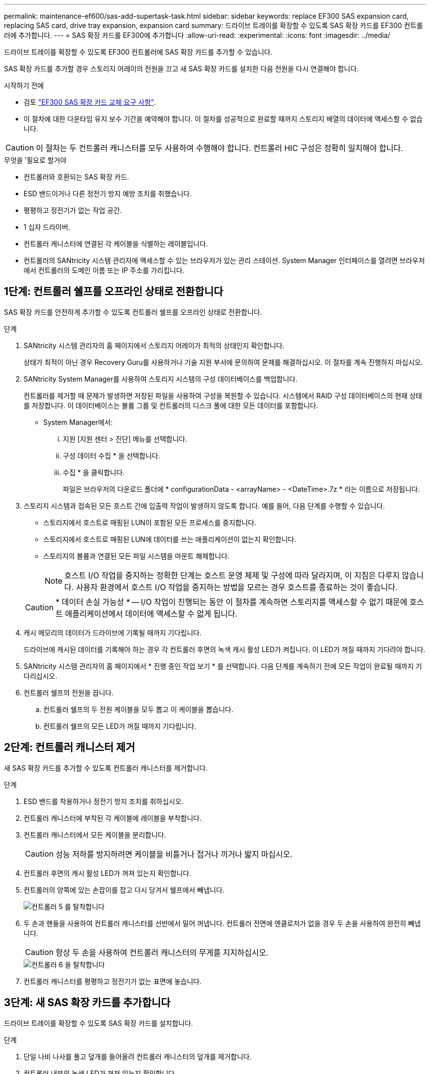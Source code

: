 ---
permalink: maintenance-ef600/sas-add-supertask-task.html 
sidebar: sidebar 
keywords: replace EF300 SAS expansion card, replacing SAS card, drive tray expansion, expansion card 
summary: 드라이브 트레이를 확장할 수 있도록 SAS 확장 카드를 EF300 컨트롤러에 추가합니다. 
---
= SAS 확장 카드를 EF300에 추가합니다
:allow-uri-read: 
:experimental: 
:icons: font
:imagesdir: ../media/


[role="lead"]
드라이브 트레이를 확장할 수 있도록 EF300 컨트롤러에 SAS 확장 카드를 추가할 수 있습니다.

SAS 확장 카드를 추가할 경우 스토리지 어레이의 전원을 끄고 새 SAS 확장 카드를 설치한 다음 전원을 다시 연결해야 합니다.

.시작하기 전에
* 검토 link:sas-overview-supertask-concept.html["EF300 SAS 확장 카드 교체 요구 사항"].
* 이 절차에 대한 다운타임 유지 보수 기간을 예약해야 합니다. 이 절차를 성공적으로 완료할 때까지 스토리지 배열의 데이터에 액세스할 수 없습니다.



CAUTION: 이 절차는 두 컨트롤러 캐니스터를 모두 사용하여 수행해야 합니다. 컨트롤러 HIC 구성은 정확히 일치해야 합니다.

.무엇을 &#8217;필요로 할거야
* 컨트롤러와 호환되는 SAS 확장 카드.
* ESD 밴드이거나 다른 정전기 방지 예방 조치를 취했습니다.
* 평평하고 정전기가 없는 작업 공간.
* 1 십자 드라이버.
* 컨트롤러 캐니스터에 연결된 각 케이블을 식별하는 레이블입니다.
* 컨트롤러의 SANtricity 시스템 관리자에 액세스할 수 있는 브라우저가 있는 관리 스테이션. System Manager 인터페이스를 열려면 브라우저에서 컨트롤러의 도메인 이름 또는 IP 주소를 가리킵니다.




== 1단계: 컨트롤러 쉘프를 오프라인 상태로 전환합니다

SAS 확장 카드를 안전하게 추가할 수 있도록 컨트롤러 쉘프를 오프라인 상태로 전환합니다.

.단계
. SANtricity 시스템 관리자의 홈 페이지에서 스토리지 어레이가 최적의 상태인지 확인합니다.
+
상태가 최적이 아닌 경우 Recovery Guru를 사용하거나 기술 지원 부서에 문의하여 문제를 해결하십시오. 이 절차를 계속 진행하지 마십시오.

. SANtricity System Manager를 사용하여 스토리지 시스템의 구성 데이터베이스를 백업합니다.
+
컨트롤러를 제거할 때 문제가 발생하면 저장된 파일을 사용하여 구성을 복원할 수 있습니다. 시스템에서 RAID 구성 데이터베이스의 현재 상태를 저장합니다. 이 데이터베이스는 볼륨 그룹 및 컨트롤러의 디스크 풀에 대한 모든 데이터를 포함합니다.

+
** System Manager에서:
+
... 지원 [지원 센터 > 진단] 메뉴를 선택합니다.
... 구성 데이터 수집 * 을 선택합니다.
... 수집 * 을 클릭합니다.
+
파일은 브라우저의 다운로드 폴더에 * configurationData - <arrayName> - <DateTime>.7z * 라는 이름으로 저장됩니다.





. 스토리지 시스템과 접속된 모든 호스트 간에 입출력 작업이 발생하지 않도록 합니다. 예를 들어, 다음 단계를 수행할 수 있습니다.
+
** 스토리지에서 호스트로 매핑된 LUN이 포함된 모든 프로세스를 중지합니다.
** 스토리지에서 호스트로 매핑된 LUN에 데이터를 쓰는 애플리케이션이 없는지 확인합니다.
** 스토리지의 볼륨과 연결된 모든 파일 시스템을 마운트 해제합니다.
+

NOTE: 호스트 I/O 작업을 중지하는 정확한 단계는 호스트 운영 체제 및 구성에 따라 달라지며, 이 지침은 다루지 않습니다. 사용자 환경에서 호스트 I/O 작업을 중지하는 방법을 모르는 경우 호스트를 종료하는 것이 좋습니다.

+

CAUTION: * 데이터 손실 가능성 * -- I/O 작업이 진행되는 동안 이 절차를 계속하면 스토리지를 액세스할 수 없기 때문에 호스트 애플리케이션에서 데이터에 액세스할 수 없게 됩니다.



. 캐시 메모리의 데이터가 드라이브에 기록될 때까지 기다립니다.
+
드라이브에 캐시된 데이터를 기록해야 하는 경우 각 컨트롤러 후면의 녹색 캐시 활성 LED가 켜집니다. 이 LED가 꺼질 때까지 기다려야 합니다.

. SANtricity 시스템 관리자의 홈 페이지에서 * 진행 중인 작업 보기 * 를 선택합니다. 다음 단계를 계속하기 전에 모든 작업이 완료될 때까지 기다리십시오.
. 컨트롤러 쉘프의 전원을 끕니다.
+
.. 컨트롤러 쉘프의 두 전원 케이블을 모두 뽑고 이 케이블을 뽑습니다.
.. 컨트롤러 쉘프의 모든 LED가 꺼질 때까지 기다립니다.






== 2단계: 컨트롤러 캐니스터 제거

새 SAS 확장 카드를 추가할 수 있도록 컨트롤러 캐니스터를 제거합니다.

.단계
. ESD 밴드를 착용하거나 정전기 방지 조치를 취하십시오.
. 컨트롤러 캐니스터에 부착된 각 케이블에 레이블을 부착합니다.
. 컨트롤러 캐니스터에서 모든 케이블을 분리합니다.
+

CAUTION: 성능 저하를 방지하려면 케이블을 비틀거나 접거나 끼거나 밟지 마십시오.

. 컨트롤러 후면의 캐시 활성 LED가 꺼져 있는지 확인합니다.
. 컨트롤러의 양쪽에 있는 손잡이를 잡고 다시 당겨서 쉘프에서 빼냅니다.
+
image::../media/remove_controller_5.png[컨트롤러 5 를 탈착합니다]

. 두 손과 핸들을 사용하여 컨트롤러 캐니스터를 선반에서 밀어 꺼냅니다. 컨트롤러 전면에 엔클로저가 없을 경우 두 손을 사용하여 완전히 빼냅니다.
+

CAUTION: 항상 두 손을 사용하여 컨트롤러 캐니스터의 무게를 지지하십시오.

+
image::../media/remove_controller_6.png[컨트롤러 6 을 탈착합니다]

. 컨트롤러 캐니스터를 평평하고 정전기가 없는 표면에 놓습니다.




== 3단계: 새 SAS 확장 카드를 추가합니다

드라이브 트레이를 확장할 수 있도록 SAS 확장 카드를 설치합니다.

.단계
. 단일 나비 나사를 풀고 덮개를 들어올려 컨트롤러 캐니스터의 덮개를 제거합니다.
. 컨트롤러 내부의 녹색 LED가 꺼져 있는지 확인합니다.
+
이 녹색 LED가 켜져 있으면 컨트롤러는 여전히 배터리 전원을 사용하고 있습니다. 구성 요소를 제거하기 전에 이 LED가 꺼질 때까지 기다려야 합니다.

. 1 십자 드라이버를 사용하여 페이스플레이트를 컨트롤러 캐니스터에 연결하는 나사 2개를 분리하고 페이스플레이트를 분리합니다.
. SAS 확장 카드의 단일 나비 나사를 컨트롤러의 해당 구멍에 맞추고 확장 카드 하단의 커넥터를 컨트롤러 카드의 확장 카드 인터페이스 커넥터와 맞춥니다.
+
SAS 확장 카드 하단 또는 컨트롤러 카드 상단에 있는 구성 요소가 긁히거나 범프되지 않도록 주의하십시오.

. SAS 확장 카드를 조심스럽게 제자리로 내리고 확장 카드를 가볍게 눌러 확장 카드 커넥터를 장착합니다.
. SAS 확장 카드 손잡이 나사를 손으로 조입니다.
+
드라이버를 사용하지 마십시오. 또는 나사를 너무 세게 조일 수 있습니다.

. 1 십자 드라이버를 사용하여 원래 컨트롤러 캐니스터에서 분리한 전면판을 두 개의 나사로 새 컨트롤러 캐니스터에 부착합니다.




== 4단계: 컨트롤러 캐니스터 재설치

새 SAS 확장 카드를 설치한 후 컨트롤러 캐니스터를 컨트롤러 쉘프에 다시 설치합니다.

.단계
. 컨트롤러 캐니스터의 덮개를 내리고 나비나사를 고정합니다.
. 컨트롤러 손잡이를 잡은 상태에서 컨트롤러 캐니스터를 천천히 컨트롤러 쉘프에 밀어 넣습니다.
+

NOTE: 컨트롤러가 올바르게 설치되면 딸깍하는 소리가 납니다.

+
image::../media/remove_controller_7.png[컨트롤러 7 을 탈착합니다]





== 5단계: SAS 확장 카드 추가를 완료합니다

컨트롤러를 온라인 상태로 전환하고 지원 데이터를 수집하며 운영을 재개하십시오.

.단계
. 전원 케이블을 연결하여 컨트롤러를 온라인 상태로 전환합니다.
. 컨트롤러가 부팅되면 컨트롤러 LED를 확인합니다.
+
** 황색 주의 LED가 계속 켜져 있습니다.
** 호스트 인터페이스에 따라 호스트 링크 LED가 켜지거나 깜박이거나 꺼질 수 있습니다.


. 컨트롤러가 다시 온라인 상태가 최적인지 확인하고 컨트롤러 쉘프의 주의 LED를 확인합니다.
+
상태가 최적이 아니거나 주의 LED 중 하나라도 켜져 있으면 모든 케이블이 올바르게 장착되고 컨트롤러 캐니스터가 올바르게 설치되었는지 확인합니다. 필요한 경우 컨트롤러 캐니스터를 제거하고 다시 설치합니다.

+

NOTE: 문제를 해결할 수 없는 경우 기술 지원 부서에 문의하십시오.

. 최신 버전의 SANtricity OS가 설치되어 있는지 확인하려면 메뉴: 하드웨어 [지원 > 업그레이드 센터]를 클릭합니다.
+
필요한 경우 최신 버전을 설치합니다.

. 모든 볼륨이 기본 소유자에게 반환되었는지 확인합니다.
+
.. Storage [Volumes](저장소 [볼륨]) 메뉴를 선택합니다. 모든 볼륨 * 페이지에서 볼륨이 기본 소유자에게 배포되었는지 확인합니다. 메뉴 선택: More [Change Ownership](자세히[소유권 변경])를 선택하면 볼륨 소유자가 표시됩니다.
.. 기본 소유자가 볼륨을 모두 소유한 경우 6단계를 계속 진행하십시오.
.. 반환된 볼륨이 없는 경우 볼륨을 수동으로 반환해야 합니다. More [Redistribute volumes](추가 [볼륨 재배포]) 메뉴로 이동합니다.
.. 자동 배포 또는 수동 배포 후 일부 볼륨만 기본 소유자에게 반환되는 경우 Recovery Guru에서 호스트 연결 문제를 확인해야 합니다.
.. Recovery Guru가 없거나 복구 전문가 단계를 수행한 후에도 볼륨은 여전히 선호하는 소유자에게 반환되지 않는 경우 지원 부서에 문의하십시오.


. SANtricity 시스템 관리자를 사용하여 스토리지 어레이에 대한 지원 데이터를 수집합니다.
+
.. 지원 [지원 센터 > 진단] 메뉴를 선택합니다.
.. 지원 데이터 수집 * 을 선택합니다.
.. 수집 * 을 클릭합니다.
+
파일은 브라우저의 다운로드 폴더에 * support-data.7z * 라는 이름으로 저장됩니다.



. 두 번째 컨트롤러 캐니스터에 이 작업을 반복합니다.



NOTE: SAS 확장을 케이블로 연결하려면 를 참조하십시오 link:../install-hw-cabling/index.html["E-Series 하드웨어 케이블링"] 를 참조하십시오.

스토리지 배열에 SAS 확장 카드를 추가하는 프로세스가 완료되었습니다. 일반 작업을 다시 시작할 수 있습니다.
